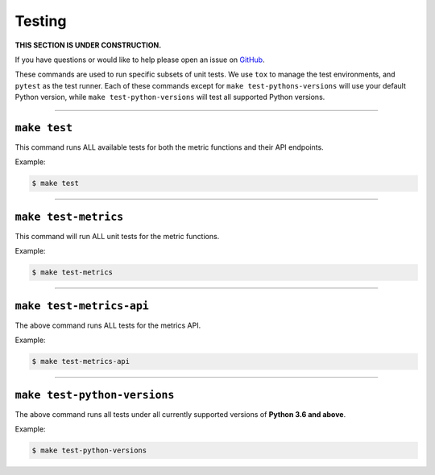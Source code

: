 Testing
=======

**THIS SECTION IS UNDER CONSTRUCTION.**

If you have questions or would like to help please open an issue on GitHub_.

.. _GitHub: https://github.com/chaoss/augur/issues

These commands are used to run specific subsets of unit tests. We use ``tox`` to manage the test environments, and ``pytest`` as the test runner. Each of these commands except for ``make test-pythons-versions`` will use your default Python version, while ``make test-python-versions`` will test all supported Python versions. 

--------------

``make test``
-------------
This command runs ALL available tests for both the metric functions and their API endpoints.

Example\:

.. code-block:: bash

  $ make test

--------------

``make test-metrics``
------------------------
This command will run ALL unit tests for the metric functions.

Example\:

.. code-block:: bash

  $ make test-metrics

--------------

``make test-metrics-api``
--------------------------
The above command runs ALL tests for the metrics API.

Example\:

.. code-block:: bash

  $ make test-metrics-api

--------------

``make test-python-versions``
-----------------------------
The above command runs all tests under all currently supported versions of **Python 3.6 and above**.

Example\:

.. code-block:: bash

  $ make test-python-versions
